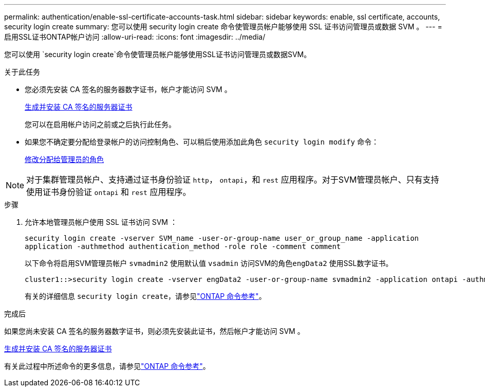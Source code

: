 ---
permalink: authentication/enable-ssl-certificate-accounts-task.html 
sidebar: sidebar 
keywords: enable, ssl certificate, accounts, security login create 
summary: 您可以使用 security login create 命令使管理员帐户能够使用 SSL 证书访问管理员或数据 SVM 。 
---
= 启用SSL证书ONTAP帐户访问
:allow-uri-read: 
:icons: font
:imagesdir: ../media/


[role="lead"]
您可以使用 `security login create`命令使管理员帐户能够使用SSL证书访问管理员或数据SVM。

.关于此任务
* 您必须先安装 CA 签名的服务器数字证书，帐户才能访问 SVM 。
+
xref:install-server-certificate-cluster-svm-ssl-server-task.adoc[生成并安装 CA 签名的服务器证书]

+
您可以在启用帐户访问之前或之后执行此任务。

* 如果您不确定要分配给登录帐户的访问控制角色、可以稍后使用添加此角色 `security login modify` 命令：
+
xref:modify-role-assigned-administrator-task.adoc[修改分配给管理员的角色]




NOTE: 对于集群管理员帐户、支持通过证书身份验证 `http`， `ontapi`，和 `rest` 应用程序。对于SVM管理员帐户、只有支持使用证书身份验证 `ontapi` 和 `rest` 应用程序。

.步骤
. 允许本地管理员帐户使用 SSL 证书访问 SVM ：
+
`security login create -vserver SVM_name -user-or-group-name user_or_group_name -application application -authmethod authentication_method -role role -comment comment`

+
以下命令将启用SVM管理员帐户 `svmadmin2` 使用默认值 `vsadmin` 访问SVM的角色``engData2`` 使用SSL数字证书。

+
[listing]
----
cluster1::>security login create -vserver engData2 -user-or-group-name svmadmin2 -application ontapi -authmethod cert
----
+
有关的详细信息 `security login create`，请参见link:https://docs.netapp.com/us-en/ontap-cli/security-login-create.html["ONTAP 命令参考"^]。



.完成后
如果您尚未安装 CA 签名的服务器数字证书，则必须先安装此证书，然后帐户才能访问 SVM 。

xref:install-server-certificate-cluster-svm-ssl-server-task.adoc[生成并安装 CA 签名的服务器证书]

有关此过程中所述命令的更多信息，请参见link:https://docs.netapp.com/us-en/ontap-cli/["ONTAP 命令参考"^]。
